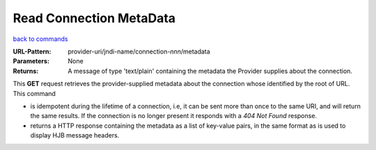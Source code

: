 ========================
Read Connection MetaData
========================

`back to commands`_

:URL-Pattern: provider-uri/jndi-name/connection-*nnn*/metadata

:Parameters: None

:Returns: 

  A message of type 'text/plain' containing the metadata the Provider
  supplies about the connection.

This **GET** request retrieves the provider-supplied metadata about
the connection whose identified by the root of URL.  This command

* is idempotent during the lifetime of a connection, i.e, it can be
  sent more than once to the same URI, and will return the same
  results.  If the connection is no longer present it responds with a
  *404 Not Found* response.

* returns a HTTP response containing the metadata as a list of
  key-value pairs, in the same format as is used to display HJB
  message headers.

.. _back to commands: ./command-list.html

.. Copyright (C) 2006 Tim Emiola